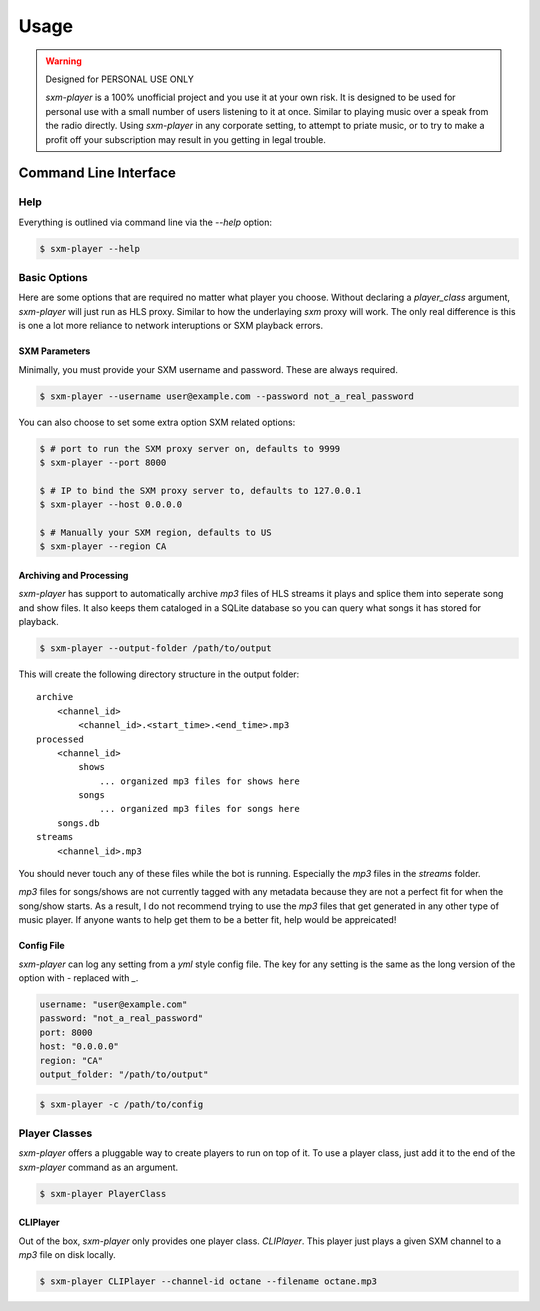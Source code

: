 =====
Usage
=====

.. warning:: Designed for PERSONAL USE ONLY

    `sxm-player` is a 100% unofficial project and you use it at your own risk.
    It is designed to be used for personal use with a small number of users
    listening to it at once. Similar to playing music over a speak from the
    radio directly. Using `sxm-player` in any corporate setting, to
    attempt to priate music, or to try to make a profit off your subscription
    may result in you getting in legal trouble.


Command Line Interface
======================

Help
----

Everything is outlined via command line via the `--help` option:

.. code-block:: console

    $ sxm-player --help

Basic Options
-------------

Here are some options that are required no matter what player you choose.
Without declaring a `player_class` argument, `sxm-player` will just run as
HLS proxy. Similar to how the underlaying `sxm` proxy will work. The only
real difference is this is one a lot more reliance to network interuptions
or SXM playback errors.

SXM Parameters
++++++++++++++

Minimally, you must provide your SXM username and password. These are always
required.

.. code-block:: console

    $ sxm-player --username user@example.com --password not_a_real_password

You can also choose to set some extra option SXM related options:

.. code-block:: console

    $ # port to run the SXM proxy server on, defaults to 9999
    $ sxm-player --port 8000

    $ # IP to bind the SXM proxy server to, defaults to 127.0.0.1
    $ sxm-player --host 0.0.0.0

    $ # Manually your SXM region, defaults to US
    $ sxm-player --region CA

Archiving and Processing
++++++++++++++++++++++++

`sxm-player` has support to automatically archive `mp3` files of HLS streams it
plays and splice them into seperate song and show files. It also keeps them
cataloged in a SQLite database so you can query what songs it has stored for
playback.

.. code-block:: console

    $ sxm-player --output-folder /path/to/output

This will create the following directory structure in the output folder::

    archive
        <channel_id>
            <channel_id>.<start_time>.<end_time>.mp3
    processed
        <channel_id>
            shows
                ... organized mp3 files for shows here
            songs
                ... organized mp3 files for songs here
        songs.db
    streams
        <channel_id>.mp3

You should never touch any of these files while the bot is running. Especially
the `mp3` files in the `streams` folder.

`mp3` files for songs/shows are not currently tagged with any metadata because
they are not a perfect fit for when the song/show starts. As a result, I do not
recommend trying to use the `mp3` files that get generated in any other type of
music player. If anyone wants to help get them to be a better fit, help would
be appreicated!

Config File
+++++++++++

`sxm-player` can log any setting from a `yml` style config file. The key for
any setting is the same as the long version of the option with `-` replaced
with `_`.

.. code-block:: yaml

    username: "user@example.com"
    password: "not_a_real_password"
    port: 8000
    host: "0.0.0.0"
    region: "CA"
    output_folder: "/path/to/output"

.. code-block:: console

    $ sxm-player -c /path/to/config

Player Classes
--------------

`sxm-player` offers a pluggable way to create players to run on top of it. To use a player class, just add it to the end of the `sxm-player` command as an argument.

.. code-block:: console

    $ sxm-player PlayerClass

CLIPlayer
+++++++++

Out of the box, `sxm-player` only provides one player class. `CLIPlayer`. This
player just plays a given SXM channel to a `mp3` file on disk locally.

.. code-block:: console

    $ sxm-player CLIPlayer --channel-id octane --filename octane.mp3
